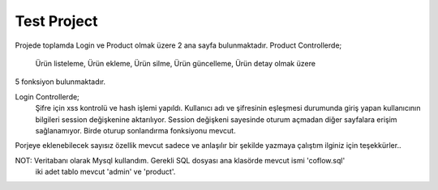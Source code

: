 ###################
Test Project
###################
Projede toplamda Login ve Product olmak üzere 2 ana sayfa bulunmaktadır.
Product Controllerde;
	Ürün listeleme,
	Ürün ekleme,
	Ürün silme,
	Ürün güncelleme,
	Ürün detay olmak üzere
5 fonksiyon bulunmaktadır.

Login Controllerde;
	Şifre için xss kontrolü ve hash işlemi yapıldı. Kullanıcı adı ve şifresinin eşleşmesi durumunda 
	giriş yapan kullanıcının bilgileri session değişkenine aktarılıyor. Session
	değişkeni sayesinde oturum açmadan diğer sayfalara erişim sağlanamıyor.
	Birde oturup sonlandırma fonksiyonu mevcut.
	
Porjeye eklenebilecek sayısız özellik mevcut sadece ve anlaşılır bir şekilde yazmaya çalıştım ilginiz için teşekkürler..

NOT: Veritabanı olarak Mysql kullandım. Gerekli SQL dosyası ana klasörde mevcut ismi 'coflow.sql'
	iki adet tablo mevcut 'admin' ve 'product'.


